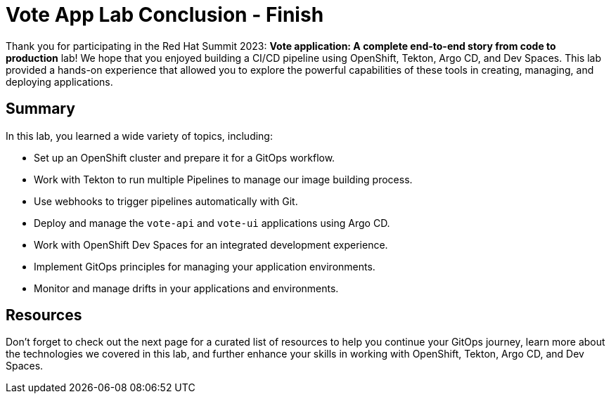 # Vote App Lab Conclusion - Finish

Thank you for participating in the Red Hat Summit 2023: *Vote application: A complete end-to-end story from code to production* lab! We hope that you enjoyed building a CI/CD pipeline using OpenShift, Tekton, Argo CD, and Dev Spaces. This lab provided a hands-on experience that allowed you to explore the powerful capabilities of these tools in creating, managing, and deploying applications.

## Summary

In this lab, you learned a wide variety of topics, including:

- Set up an OpenShift cluster and prepare it for a GitOps workflow.
- Work with Tekton to run multiple Pipelines to manage our image building process.
- Use webhooks to trigger pipelines automatically with Git.
- Deploy and manage the `vote-api` and `vote-ui` applications using Argo CD.
- Work with OpenShift Dev Spaces for an integrated development experience.
- Implement GitOps principles for managing your application environments.
- Monitor and manage drifts in your applications and environments.

## Resources

Don't forget to check out the next page for a curated list of resources to help you continue your GitOps journey, learn more about the technologies we covered in this lab, and further enhance your skills in working with OpenShift, Tekton, Argo CD, and Dev Spaces.
